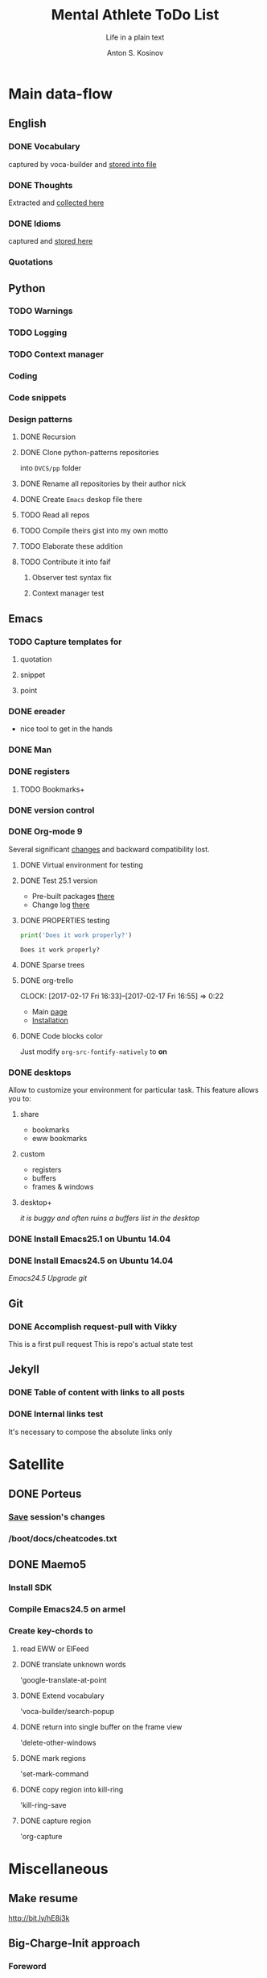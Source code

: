 #+AUTHOR:    Anton S. Kosinov
#+TITLE:     Mental Athlete ToDo List
#+SUBTITLE:  Life in a plain text
#+EMAIL:     a.s.kosinov@gmail.com
#+LANGUAGE: en
# #+STARTUP: showall
#+PROPERTY:header-args :results output :exports both
# :session :cache yes :tangle yes :comments org 

* Main data-flow
  :LOGBOOK:
  CLOCK: [2017-02-11 Sat 17:34]
  CLOCK: [2017-02-10 Fri 16:36]
  :END:
** English
*** DONE Vocabulary
    captured by voca-builder and [[file://usr/local/share/DVCS/lib/eng.org][stored into file]]

*** DONE Thoughts
    Extracted and [[file:/usr/local/share/DVCS/lib/thoughts.org][collected here]]

*** DONE Idioms
    captured and [[file:/usr/local/share/DVCS/lib/idioms.org][stored here]]

*** Quotations

** Python
*** TODO Warnings
*** TODO Logging
*** TODO Context manager
*** Coding
*** Code snippets
*** Design patterns
**** DONE Recursion
**** DONE Clone python-patterns repositories
     into =DVCS/pp= folder

**** DONE Rename all repositories by their author nick

**** DONE Create =Emacs= deskop file there

**** TODO Read all repos

**** TODO Compile theirs gist into my own motto

**** TODO Elaborate these addition

**** TODO Contribute it into faif

***** Observer test syntax fix
***** Context manager test

** Emacs
*** TODO Capture templates for
**** quotation
**** snippet
**** point
*** DONE ereader
    - nice tool to get in the hands
*** DONE Man
*** DONE registers
**** TODO Bookmarks+
*** DONE version control
*** DONE Org-mode 9
    Several significant [[http://orgmode.org/Changes.html][changes]] and backward compatibility lost.
**** DONE Virtual environment for testing
**** DONE Test 25.1 version
     - Pre-built packages [[http://emacs.secretsauce.net/][there]]
     - Change log [[https://www.gnu.org/software/emacs/index.html#Releases][there]]
**** DONE PROPERTIES testing
     #+BEGIN_SRC python
       print('Does it work properly?')
     #+END_SRC

     #+RESULTS:
     : Does it work properly?

**** DONE Sparse trees
**** DONE org-trello
     CLOCK: [2017-02-17 Fri 16:33]--[2017-02-17 Fri 16:55] =>  0:22
     - Main [[https://org-trello.github.io/][page]]
     - [[https://org-trello.github.io/install.html][Installation]]
**** DONE Code blocks color
     Just modify =org-src-fontify-natively= to *on*
*** DONE desktops
    Allow to customize your environment for particular
    task. This feature allows you to:
**** share
     - bookmarks
     - eww bookmarks
**** custom
     - registers
     - buffers
     - frames & windows
**** desktop+
     /it is buggy and often ruins a buffers list in the desktop/
*** DONE Install Emacs25.1 on Ubuntu 14.04
*** DONE Install Emacs24.5 on Ubuntu 14.04
    [[Follow the link][Emacs24.5]]
    [[Git update][Upgrade git]]
** Git
*** DONE Accomplish request-pull with Vikky
    This is a first pull request
    This is repo's actual state test
** Jekyll
*** DONE Table of content with links to all posts
*** DONE Internal links test
    It's necessary to compose the absolute links only


* Satellite
** DONE Porteus
*** [[https://forum.porteus.org/viewtopic.php?f=81&t=6312&p=51379&hilit=ram+restore+changes#p51379][Save]] session's changes
*** /boot/docs/cheatcodes.txt
** DONE Maemo5
*** Install SDK
*** Compile Emacs24.5 on armel
*** Create key-chords to
**** read EWW or ElFeed
**** DONE translate unknown words
     'google-translate-at-point
**** DONE Extend vocabulary
     'voca-builder/search-popup
**** DONE return into single buffer on the frame view
     'delete-other-windows
**** DONE mark regions
     'set-mark-command
**** DONE copy region into kill-ring
     'kill-ring-save
**** DONE capture region
     'org-capture



* Miscellaneous
** Make resume
   http://bit.ly/hE8j3k
** Big-Charge-Init approach
*** Foreword
    Distributed computational units design with data-driven bias.
    Based on Emacs text editor and free-distributed. 
*** Brief description
    In recent years there are a plenty of tools and technologies drastically
    simplified user's data generation. Nowadays it it a cool feature to have is
    to know your visitor's metadata. It's such natural to serves your master in
    a much useful way. And, in another side of this user data generation and perhaps
    alongside with it, there is a data size issue become to rule in charge.
*** Data Size
    It's a hard question to answer precisely. Because it's all about precision.
**** All data
     Strictly speaking it's a false impression. Data always less than you're expected.
     In most cases it is something around how to separate the wheat from
     the chaff. And separation is a primitive process, what about how to
     prepare the dough and cook a few cakes?
**** In a trusted state
     - It's checking before writing in DB.
     - It's integrity testing twice a day (week).
     - Garbage strategy is the last thing to do.
     - Well-composed data-sets are usually stable.
*** Preliminary statistical computation
    - Avg, Max, Min, Sqrt, Med, Sigma, 6Sigmas
    - For sorted various ways lists
    - In 3D
*** Additional model re-factoring
    It's a bit recursive task and in several cases it should be helpful
    to refocus your attention on a bit different kind of data (concept)
    honing (approving)
*** Data processing algorithm optimization
    Sometimes (and very often) the speed is significant. And, as it is
    necessary to do in real world - you'll train speed up. It's impossible
    to achieve any results in speed in ignore /practice/.
*** Data-Set deployment
    Locate your data separately, please.
